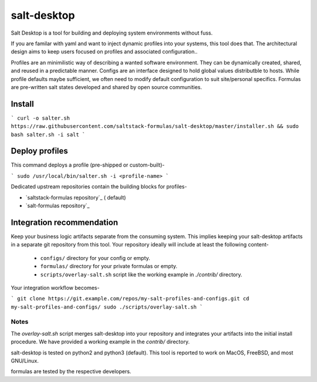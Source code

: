 =============
salt-desktop
=============

Salt Desktop is a tool for building and deploying system environments without fuss.

If you are familar with yaml and want to inject dynamic profiles into your systems, this tool does that. The architectural design aims to keep users focused on profiles and associated configuration..

Profiles are an minimilistic way of describing a wanted software environment. They can be dynamically created, shared, and reused in a predictable manner. Configs are an interface designed to hold global values distributble to hosts. While profile defaults maybe sufficient, we often need to modify default configuration to suit site/personal specifics. Formulas are pre-written salt states developed and shared by open source communities.

Install
=======

```
curl -o salter.sh https://raw.githubusercontent.com/saltstack-formulas/salt-desktop/master/installer.sh && sudo bash salter.sh -i salt
```

Deploy profiles
===============

This command deploys a profile (pre-shipped or custom-built)-

```
sudo /usr/local/bin/salter.sh -i <profile-name>
```

Dedicated upstream repositories contain the building blocks for profiles-

* `saltstack-formulas repository`_ ( default)
* `salt-formulas repository`_

.. _`saltstack-formulas`: https://github.com/saltstack-formulas
.. _`salt-formulas`: https://github.com/salt-formulas

Integration recommendation
==========================

Keep your business logic artifacts separate from the consuming system. This implies keeping your salt-desktop artifacts in a separate git repository from this tool. Your repository ideally will include at least the following content-

  * ``configs/`` directory for your config or empty.

  * ``formulas/`` directory for your private formulas or empty.

  * ``scripts/overlay-salt.sh`` script like the working example in `./contrib/` directory.

Your integration workflow becomes-

```
git clone https://git.example.com/repos/my-salt-profiles-and-configs.git
cd my-salt-profiles-and-configs/
sudo ./scripts/overlay-salt.sh
```

Notes
-----
The `overlay-salt.sh` script merges salt-desktop into your repository and integrates your artifacts into the initial install procedure. We have provided a working example in the `contrib/` directory.

salt-desktop is tested on python2 and python3 (default). This tool is reported to work on MacOS, FreeBSD, and most GNU/Linux.

formulas are tested by the respective developers.
